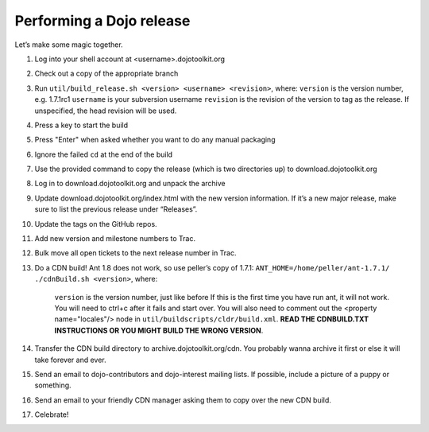 .. _developer/release:

=========================
Performing a Dojo release
=========================

Let’s make some magic together.

.. contents ::

1. Log into your shell account at <username>.dojotoolkit.org
2. Check out a copy of the appropriate branch
3. Run ``util/build_release.sh <version> <username> <revision>``, where:
   ``version`` is the version number, e.g. 1.7.1rc1
   ``username`` is your subversion username
   ``revision`` is the revision of the version to tag as the release. If unspecified, the head revision will be used.
4. Press a key to start the build
5. Press "Enter" when asked whether you want to do any manual packaging
6. Ignore the failed ``cd`` at the end of the build
7. Use the provided command to copy the release (which is two directories up) to download.dojotoolkit.org
8. Log in to download.dojotoolkit.org and unpack the archive
9. Update download.dojotoolkit.org/index.html with the new version information. If it’s a new major release, make sure
   to list the previous release under “Releases”.
10. Update the tags on the GitHub repos.
11. Add new version and milestone numbers to Trac.
12. Bulk move all open tickets to the next release number in Trac.
13. Do a CDN build! Ant 1.8 does not work, so use peller’s copy of 1.7.1:
    ``ANT_HOME=/home/peller/ant-1.7.1/ ./cdnBuild.sh <version>``, where:
	``version`` is the version number, just like before
	If this is the first time you have run ant, it will not work. You will need to ctrl+c after it fails and start over.
	You will also need to comment out the <property name="locales"/> node in ``util/buildscripts/cldr/build.xml``.
	**READ THE CDNBUILD.TXT INSTRUCTIONS OR YOU MIGHT BUILD THE WRONG VERSION**.
14. Transfer the CDN build directory to archive.dojotoolkit.org/cdn. You probably wanna archive it first or else it
    will take forever and ever.
15. Send an email to dojo-contributors and dojo-interest mailing lists. If possible, include a picture of a puppy or
    something.
16. Send an email to your friendly CDN manager asking them to copy over the new CDN build.
17. Celebrate!